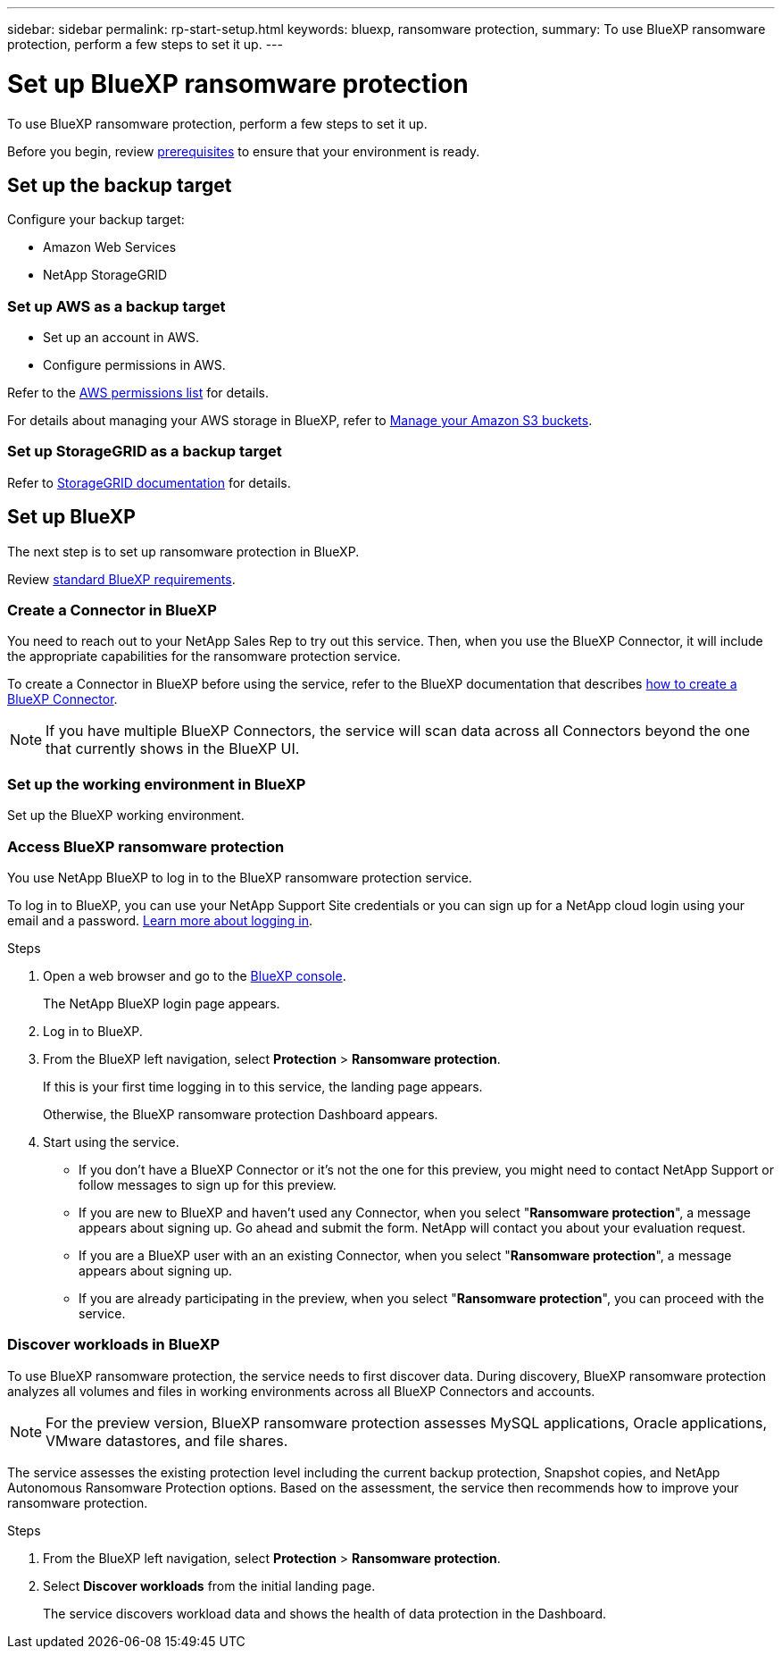 ---
sidebar: sidebar
permalink: rp-start-setup.html
keywords: bluexp, ransomware protection, 
summary: To use BlueXP ransomware protection, perform a few steps to set it up.    
---

= Set up BlueXP ransomware protection
:hardbreaks:
:icons: font
:imagesdir: /media/

[.lead]
To use BlueXP ransomware protection, perform a few steps to set it up.  


Before you begin, review link:rp-start-prerequisites.html[prerequisites] to ensure that your environment is ready.

== Set up the backup target 

Configure your backup target: 

* Amazon Web Services 
* NetApp StorageGRID

=== Set up AWS as a backup target
 
* Set up an account in AWS.
* Configure permissions in AWS.  

Refer to the https://docs.netapp.com/us-en/bluexp-setup-admin/reference-permissions.html[AWS permissions list^] for details. 

For details about managing your AWS storage in BlueXP, refer to https://docs.netapp.com/us-en/bluexp-setup-admin/task-viewing-amazon-s3.html[Manage your Amazon S3 buckets^].


=== Set up StorageGRID as a backup target
Refer to https://docs.netapp.com/us-en/storagegrid-117/index.html[StorageGRID documentation^] for details. 


== Set up BlueXP
The next step is to set up ransomware protection in BlueXP. 

Review https://docs.netapp.com/us-en/cloud-manager-setup-admin/reference-checklist-cm.html[standard BlueXP requirements^].


=== Create a Connector in BlueXP
You need to reach out to your NetApp Sales Rep to try out this service. Then, when you use the BlueXP Connector, it will include the appropriate capabilities for the ransomware protection service. 

To create a Connector in BlueXP before using the service, refer to the BlueXP documentation that describes https://docs.netapp.com/us-en/cloud-manager-setup-admin/concept-connectors.html[how to create a BlueXP Connector^]. 

NOTE: If you have multiple BlueXP Connectors, the service will scan data across all Connectors beyond the one that currently shows in the BlueXP UI. 

=== Set up the working environment in BlueXP
Set up the BlueXP working environment. 


=== Access BlueXP ransomware protection 

You use NetApp BlueXP to log in to the BlueXP ransomware protection service. 

To log in to BlueXP, you can use your NetApp Support Site credentials or you can sign up for a NetApp cloud login using your email and a password. https://docs.netapp.com/us-en/cloud-manager-setup-admin/task-logging-in.html[Learn more about logging in^].

.Steps

. Open a web browser and go to the https://console.bluexp.netapp.com/[BlueXP console^].
+ 
The NetApp BlueXP login page appears.

. Log in to BlueXP. 
. From the BlueXP left navigation, select *Protection* > *Ransomware protection*. 
+
If this is your first time logging in to this service, the landing page appears. 
//+
//image:draas-landing.png[Landing page screenshot for BlueXP ransomware protection]
+ 
Otherwise, the BlueXP ransomware protection Dashboard appears.
. Start using the service.
+
* If you don't have a BlueXP Connector or it's not the one for this preview, you might need to contact NetApp Support or follow messages to sign up for this preview. 

* If you are new to BlueXP and haven't used any Connector, when you select "*Ransomware protection*", a message appears about signing up. Go ahead and submit the form. NetApp will contact you about your evaluation request. 
* If you are a BlueXP user with an an existing Connector, when you select "*Ransomware protection*", a message appears about signing up. 
* If you are already participating in the preview, when you select "*Ransomware protection*", you can proceed with the service. 



=== Discover workloads in BlueXP

To use BlueXP ransomware protection, the service needs to first discover data. During discovery, BlueXP ransomware protection analyzes all volumes and files in working environments across all BlueXP Connectors and accounts. 

NOTE: For the preview version, BlueXP ransomware protection assesses MySQL applications, Oracle applications, VMware datastores, and file shares. 

The service assesses the existing protection level including the current backup protection, Snapshot copies, and NetApp Autonomous Ransomware Protection options. Based on the assessment, the service then recommends how to improve your ransomware protection. 

.Steps

. From the BlueXP left navigation, select *Protection* > *Ransomware protection*. 

. Select *Discover workloads* from the initial landing page. 
+
The service discovers workload data and shows the health of data protection in the Dashboard.


//== Set up email notifications 

//You can send specific types of notifications by email so you can be informed of important system activity even when you’re not logged into BlueXP. Emails can be sent to any users who are part of your BlueXP account, or to any other recipients who need to be aware of certain types of system activity.

//NOTE: Sending email notifications is not supported when the Connector is installed in a site without internet access.

//By default, BlueXP Account Admins will receive emails for all "Critical" and "Recommendation" notifications. 

//For instructions on configuring email settings, see https://docs.netapp.com/us-en/bluexp-setup-admin/task-monitor-cm-operations.html#set-email-notification-settings[Configure email settings in BlueXP^]